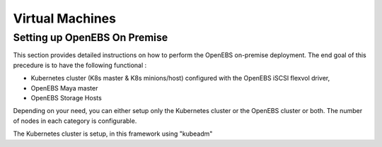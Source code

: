 *****************
Virtual Machines
*****************
Setting up OpenEBS On Premise
=============================
This section provides detailed instructions on how to perform the OpenEBS on-premise deployment. The end goal of this precedure is to have the following functional :

* Kubernetes cluster (K8s master & K8s minions/host) configured with the OpenEBS iSCSI flexvol driver,
* OpenEBS Maya master
* OpenEBS Storage Hosts

Depending on your need, you can either setup only the Kubernetes cluster or the OpenEBS cluster or both. The number of nodes in each category is configurable.

The Kubernetes cluster is setup, in this framework using "kubeadm"
